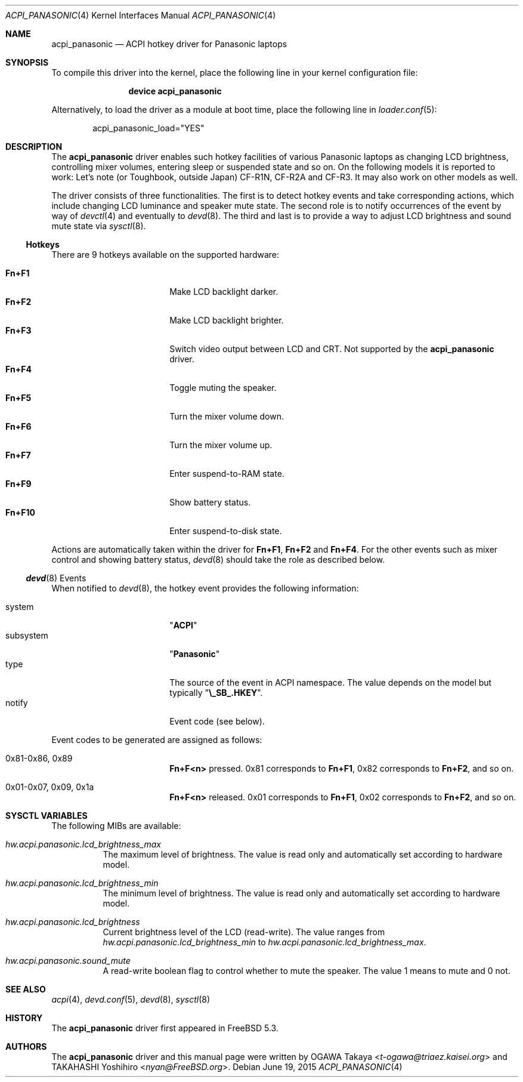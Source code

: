 .\"
.\" Copyright (c) 2004 OGAWA Takaya <t-ogawa@triaez.kaisei.org>
.\" All rights reserved.
.\"
.\" Redistribution and use in source and binary forms, with or without
.\" modification, are permitted provided that the following conditions
.\" are met:
.\" 1. Redistributions of source code must retain the above copyright
.\"    notice, this list of conditions and the following disclaimer.
.\" 2. Redistributions in binary form must reproduce the above copyright
.\"    notice, this list of conditions and the following disclaimer in the
.\"    documentation and/or other materials provided with the distribution.
.\"
.\" THIS SOFTWARE IS PROVIDED BY THE AUTHOR AND CONTRIBUTORS ``AS IS'' AND
.\" ANY EXPRESS OR IMPLIED WARRANTIES, INCLUDING, BUT NOT LIMITED TO, THE
.\" IMPLIED WARRANTIES OF MERCHANTABILITY AND FITNESS FOR A PARTICULAR PURPOSE
.\" ARE DISCLAIMED.  IN NO EVENT SHALL THE AUTHOR OR CONTRIBUTORS BE LIABLE
.\" FOR ANY DIRECT, INDIRECT, INCIDENTAL, SPECIAL, EXEMPLARY, OR CONSEQUENTIAL
.\" DAMAGES (INCLUDING, BUT NOT LIMITED TO, PROCUREMENT OF SUBSTITUTE GOODS
.\" OR SERVICES; LOSS OF USE, DATA, OR PROFITS; OR BUSINESS INTERRUPTION)
.\" HOWEVER CAUSED AND ON ANY THEORY OF LIABILITY, WHETHER IN CONTRACT, STRICT
.\" LIABILITY, OR TORT (INCLUDING NEGLIGENCE OR OTHERWISE) ARISING IN ANY WAY
.\" OUT OF THE USE OF THIS SOFTWARE, EVEN IF ADVISED OF THE POSSIBILITY OF
.\" SUCH DAMAGE.
.\"
.\" $FreeBSD$
.\"
.Dd June 19, 2015
.Dt ACPI_PANASONIC 4
.Os
.Sh NAME
.Nm acpi_panasonic
.Nd "ACPI hotkey driver for Panasonic laptops"
.Sh SYNOPSIS
To compile this driver into the kernel,
place the following line in your
kernel configuration file:
.Bd -ragged -offset indent
.Cd "device acpi_panasonic"
.Ed
.Pp
Alternatively, to load the driver as a
module at boot time, place the following line in
.Xr loader.conf 5 :
.Bd -literal -offset indent
acpi_panasonic_load="YES"
.Ed
.Sh DESCRIPTION
The
.Nm
driver enables such hotkey facilities of various Panasonic laptops as
changing LCD brightness, controlling mixer volumes, entering sleep or
suspended state and so on.
On the following models it is reported to work: Let's note (or
Toughbook, outside Japan) CF-R1N, CF-R2A and CF-R3.
It may also work on other models as well.
.Pp
The driver consists of three functionalities.
The first is to detect hotkey events and take corresponding actions,
which include changing LCD luminance and speaker mute state.
The second role is to notify occurrences of the event by way of
.Xr devctl 4
and eventually to
.Xr devd 8 .
The third and last is to provide a way to adjust LCD brightness and
sound mute state via
.Xr sysctl 8 .
.Ss Hotkeys
There are 9 hotkeys available on the supported hardware:
.Pp
.Bl -tag -width 10n -compact -offset indent
.It Sy Fn+F1
Make LCD backlight darker.
.It Sy Fn+F2
Make LCD backlight brighter.
.It Sy Fn+F3
Switch video output between LCD and CRT.
Not supported by the
.Nm
driver.
.It Sy Fn+F4
Toggle muting the speaker.
.It Sy Fn+F5
Turn the mixer volume down.
.It Sy Fn+F6
Turn the mixer volume up.
.It Sy Fn+F7
Enter suspend-to-RAM state.
.It Sy Fn+F9
Show battery status.
.It Sy Fn+F10
Enter suspend-to-disk state.
.El
.Pp
Actions are automatically taken within the driver for
.Sy Fn+F1 , Fn+F2
and
.Sy Fn+F4 .
For the other events such as
mixer control and showing battery status,
.Xr devd 8
should take the role as described below.
.Ss Xr devd 8 Events
When notified to
.Xr devd 8 ,
the hotkey event provides the following information:
.Pp
.Bl -tag -width 10n -compact -offset indent
.It system
.Qq Li ACPI
.It subsystem
.Qq Li Panasonic
.It type
The source of the event in ACPI namespace.
The value depends on the model but typically
.Qq Li \e_SB_.HKEY .
.It notify
Event code (see below).
.El
.Pp
Event codes to be generated are assigned as follows:
.Bl -tag -width 10n -offset indent
.It 0x81-0x86, 0x89
.Sy Fn+F<n>
pressed.
0x81 corresponds to
.Sy Fn+F1 ,
0x82 corresponds to
.Sy Fn+F2 ,
and so on.
.It 0x01-0x07, 0x09, 0x1a
.Sy Fn+F<n>
released.
0x01 corresponds to
.Sy Fn+F1 ,
0x02 corresponds to
.Sy Fn+F2 ,
and so on.
.El
.Sh SYSCTL VARIABLES
The following MIBs are available:
.Bl -tag -width indent
.It Va hw.acpi.panasonic.lcd_brightness_max
The maximum level of brightness.
The value is read only and
automatically set according to hardware model.
.It Va hw.acpi.panasonic.lcd_brightness_min
The minimum level of brightness.
The value is read only and
automatically set according to hardware model.
.It Va hw.acpi.panasonic.lcd_brightness
Current brightness level of the LCD (read-write).
The value ranges from
.Va hw.acpi.panasonic.lcd_brightness_min
to
.Va hw.acpi.panasonic.lcd_brightness_max .
.It Va hw.acpi.panasonic.sound_mute
A read-write boolean flag to control whether to mute the speaker.
The value 1 means to mute and 0 not.
.El
.Sh SEE ALSO
.Xr acpi 4 ,
.Xr devd.conf 5 ,
.Xr devd 8 ,
.Xr sysctl 8
.Sh HISTORY
The
.Nm
driver first appeared in
.Fx 5.3 .
.Sh AUTHORS
.An -nosplit
The
.Nm
driver and this manual page were written by
.An OGAWA Takaya Aq Mt t-ogawa@triaez.kaisei.org
and
.An TAKAHASHI Yoshihiro Aq Mt nyan@FreeBSD.org .
